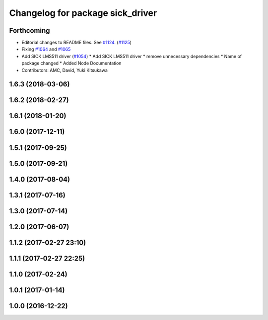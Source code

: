 ^^^^^^^^^^^^^^^^^^^^^^^^^^^^^^^^^
Changelog for package sick_driver
^^^^^^^^^^^^^^^^^^^^^^^^^^^^^^^^^

Forthcoming
-----------
* Editorial changes to README files. See `#1124 <https://github.com/kfunaoka/Autoware/issues/1124>`_. (`#1125 <https://github.com/kfunaoka/Autoware/issues/1125>`_)
* Fixing `#1064 <https://github.com/kfunaoka/Autoware/issues/1064>`_ and `#1065 <https://github.com/kfunaoka/Autoware/issues/1065>`_
* Add SICK LMS511 driver (`#1054 <https://github.com/kfunaoka/Autoware/issues/1054>`_)
  * Add SICK LMS511 driver
  * remove unnecessary dependencies
  * Name of package changed
  * Added Node Documentation
* Contributors: AMC, David, Yuki Kitsukawa

1.6.3 (2018-03-06)
------------------

1.6.2 (2018-02-27)
------------------

1.6.1 (2018-01-20)
------------------

1.6.0 (2017-12-11)
------------------

1.5.1 (2017-09-25)
------------------

1.5.0 (2017-09-21)
------------------

1.4.0 (2017-08-04)
------------------

1.3.1 (2017-07-16)
------------------

1.3.0 (2017-07-14)
------------------

1.2.0 (2017-06-07)
------------------

1.1.2 (2017-02-27 23:10)
------------------------

1.1.1 (2017-02-27 22:25)
------------------------

1.1.0 (2017-02-24)
------------------

1.0.1 (2017-01-14)
------------------

1.0.0 (2016-12-22)
------------------
